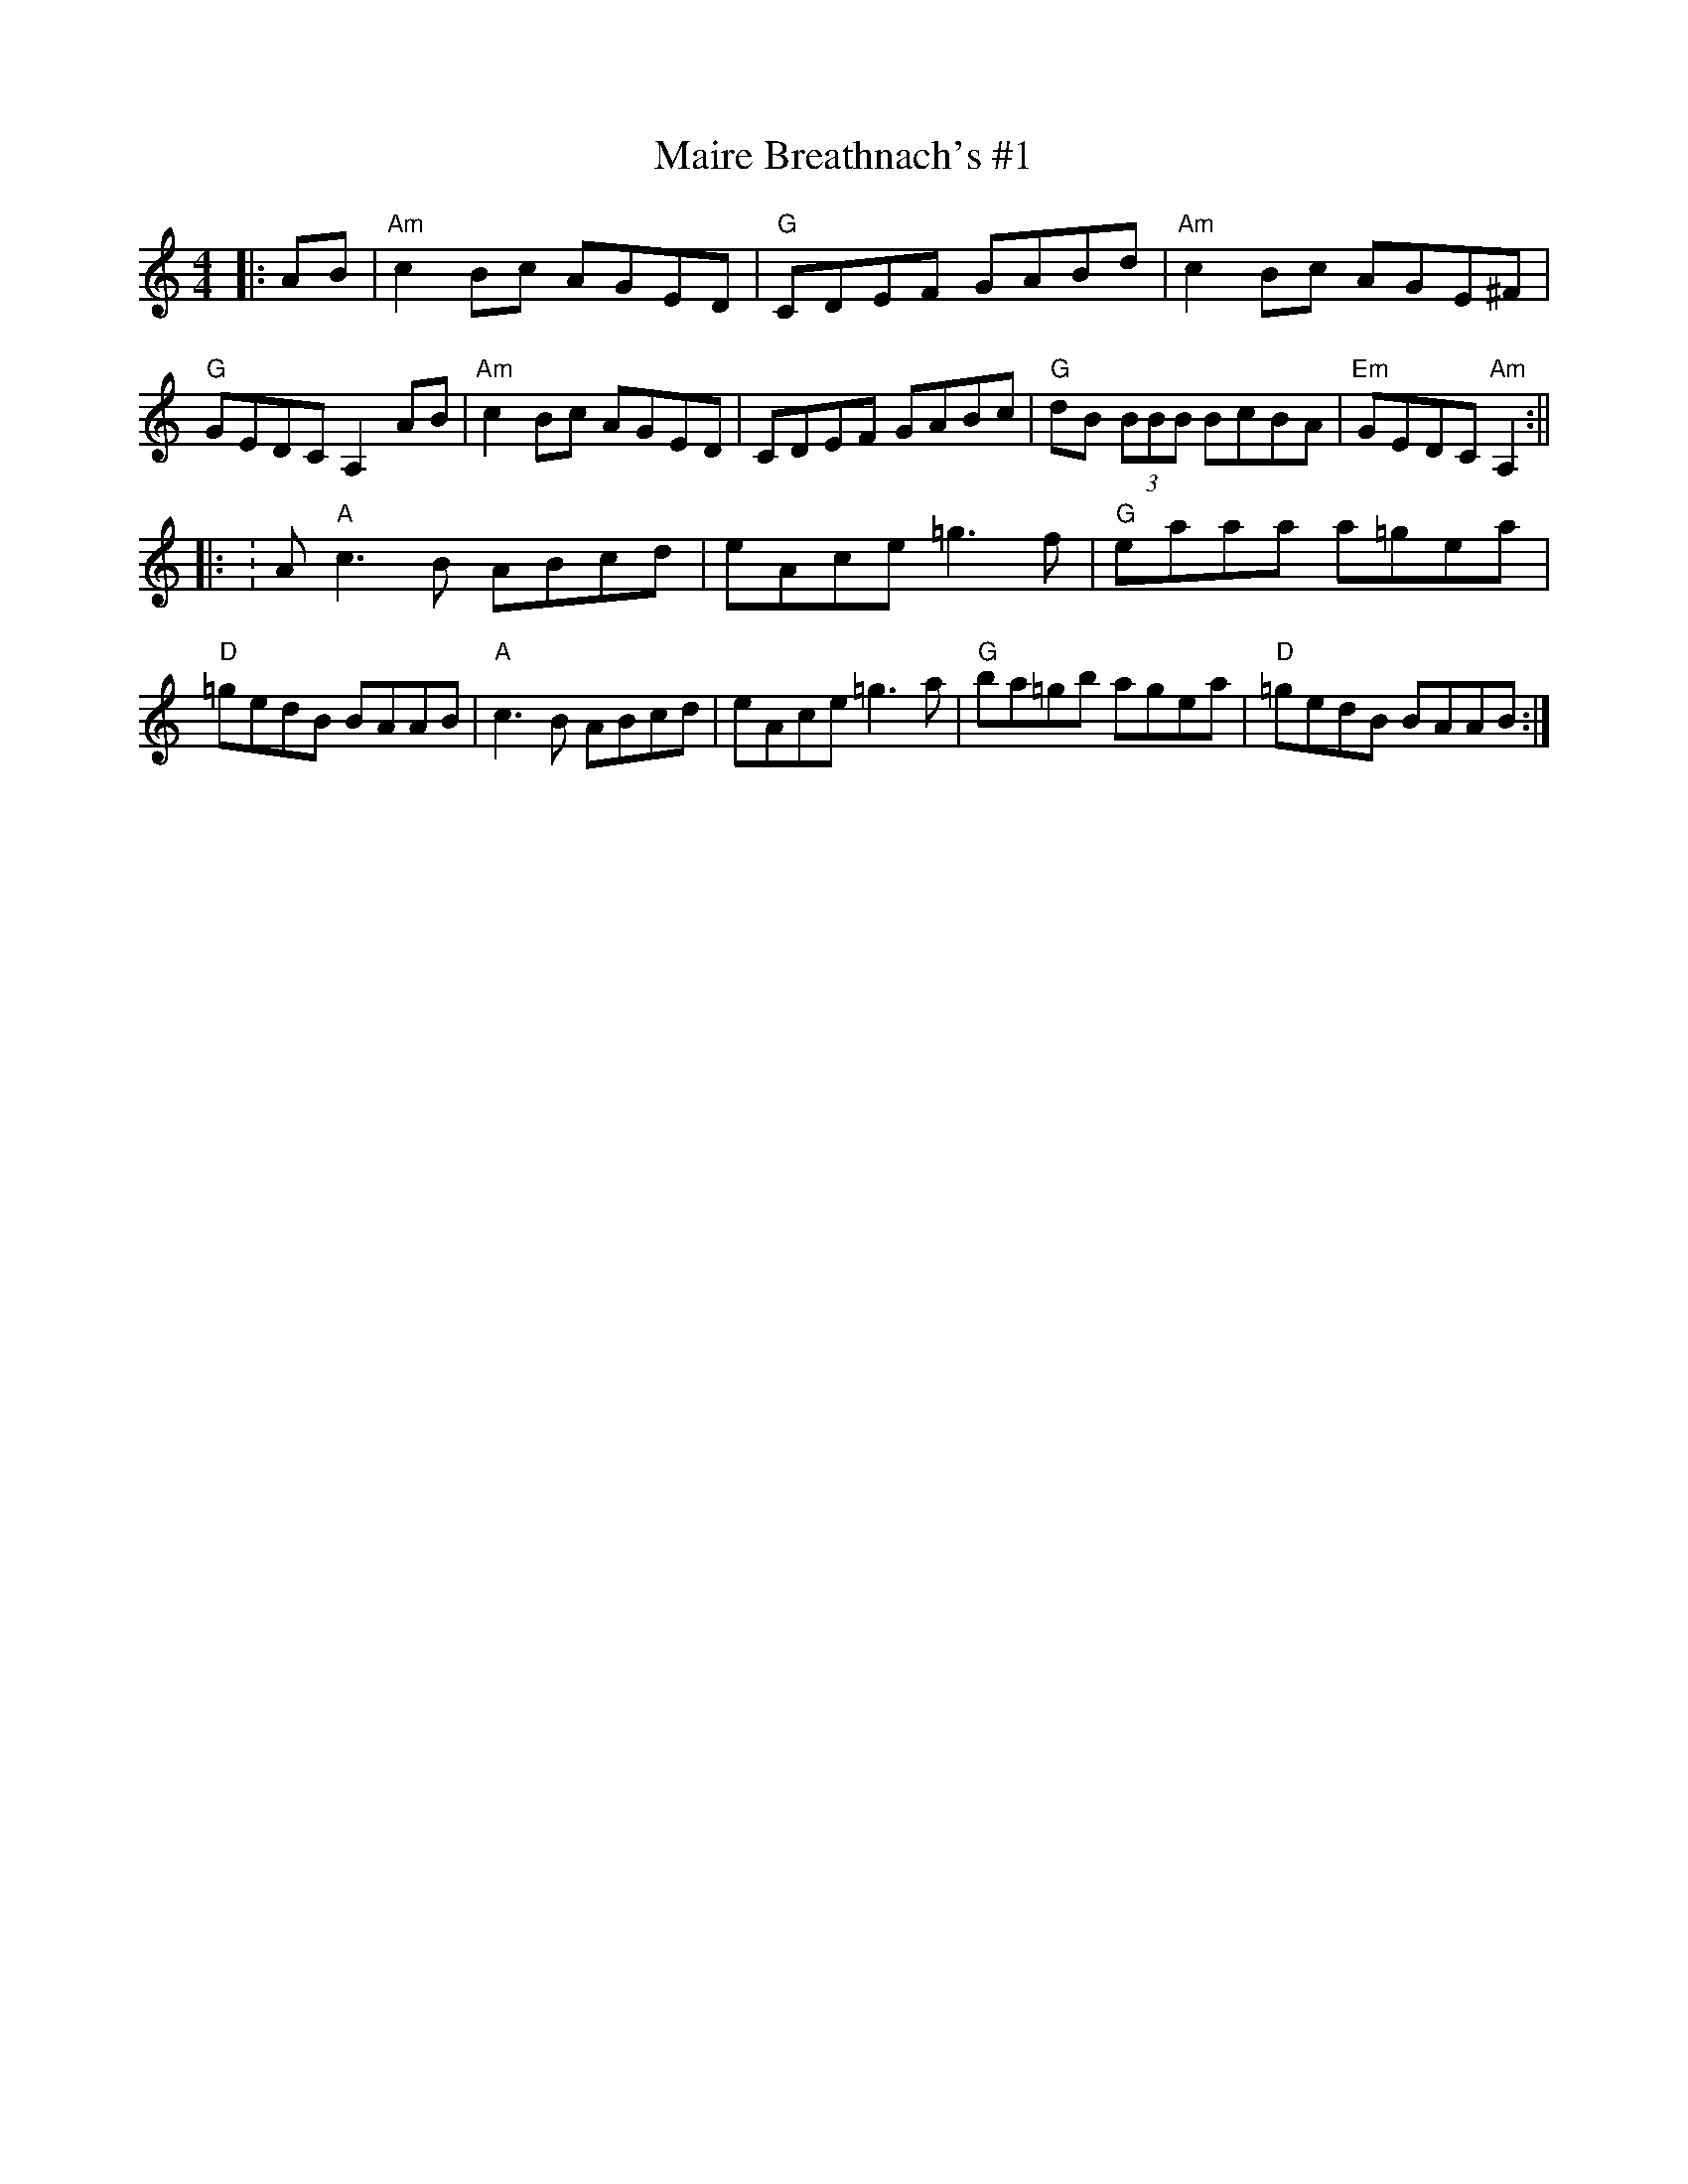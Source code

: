 X: 21
T:Maire Breathnach's #1
M:4/4
L:1/8
F:http://blackrosetheband.googlepages.com/ABCTUNES.ABC May 2009
K:Am
|:AB|"Am"c2 Bc AGED|"G"CDEF GABd|"Am"c2 Bc AGE^F|"G"GEDC A,2 AB|"Am"c2 Bc AGED|CDEF GABc|"G"dB (3BBB BcBA|"Em"GEDC "Am"A,2:||
|:K:A"A"c3 B ABcd|eAce =g3 f|"G"eaaa a=gea|"D"=gedB BAAB|"A"c3 B ABcd|eAce =g3 a|"G"ba=gb agea|"D"=gedB BAAB:|
